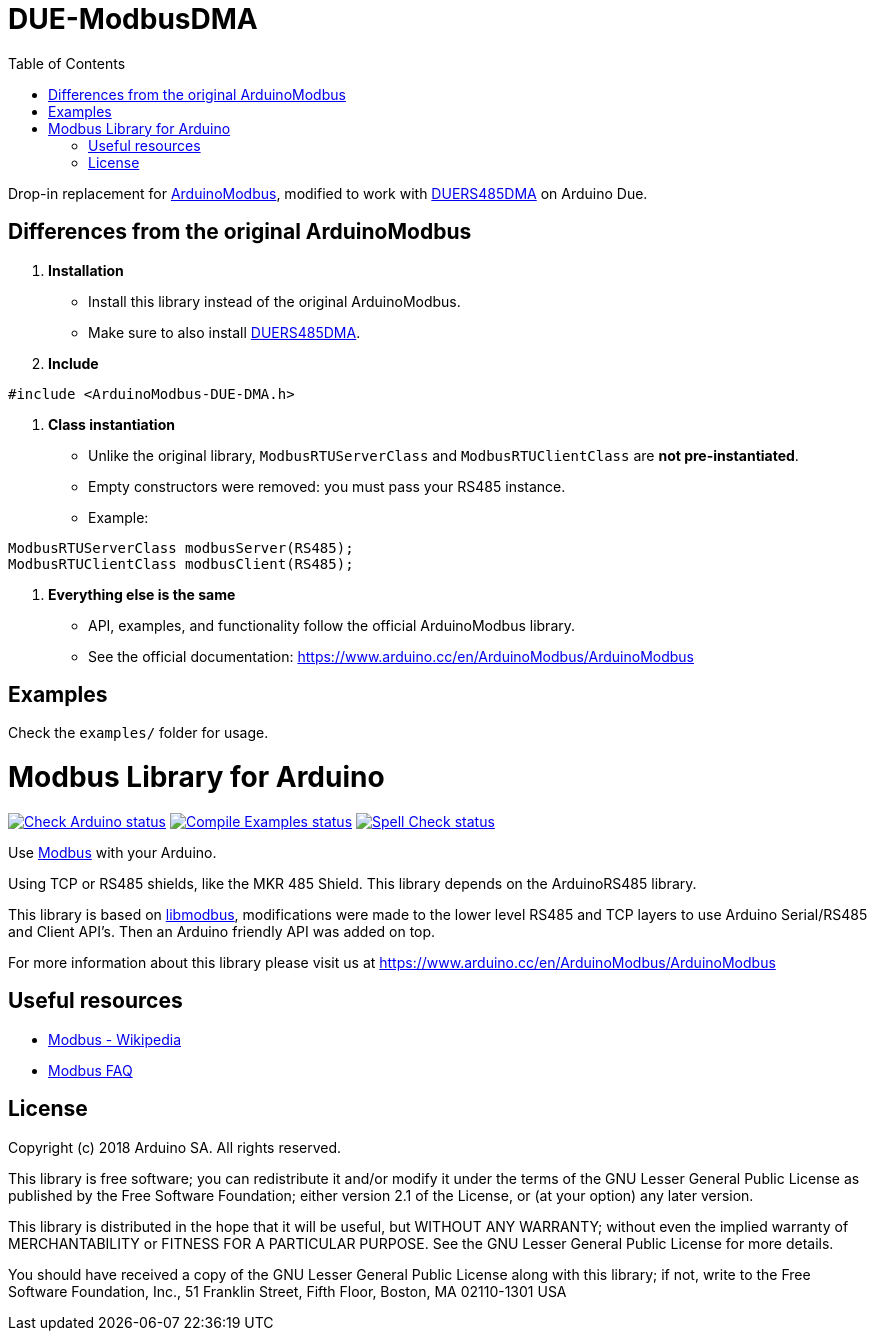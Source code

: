 // Define the repository information in these attributes
:repository-owner: NitrofMtl



= DUE-ModbusDMA
:toc:
:icons: font

Drop-in replacement for https://github.com/arduino-libraries/ArduinoModbus[ArduinoModbus],
modified to work with https://github.com/NitrofMtl/DUERS485DMA[DUERS485DMA] on Arduino Due.

== Differences from the original ArduinoModbus

1. *Installation*
   - Install this library instead of the original ArduinoModbus.
   - Make sure to also install https://github.com/NitrofMtl/DUERS485DMA[DUERS485DMA].

2. *Include*
[source,cpp]
----
#include <ArduinoModbus-DUE-DMA.h>
----

3. *Class instantiation*
   - Unlike the original library, `ModbusRTUServerClass` and `ModbusRTUClientClass`
     are *not pre-instantiated*.  
   - Empty constructors were removed: you must pass your RS485 instance.  
   - Example:
[source,cpp]
----
ModbusRTUServerClass modbusServer(RS485);
ModbusRTUClientClass modbusClient(RS485);
----

4. *Everything else is the same*
   - API, examples, and functionality follow the official ArduinoModbus library.
   - See the official documentation: https://www.arduino.cc/en/ArduinoModbus/ArduinoModbus

== Examples
Check the `examples/` folder for usage.





= Modbus Library for Arduino =

image:https://github.com/{repository-owner}/{repository-name}/actions/workflows/check-arduino.yml/badge.svg["Check Arduino status", link="https://github.com/{repository-owner}/{repository-name}/actions/workflows/check-arduino.yml"]
image:https://github.com/{repository-owner}/{repository-name}/actions/workflows/compile-examples.yml/badge.svg["Compile Examples status", link="https://github.com/{repository-owner}/{repository-name}/actions/workflows/compile-examples.yml"]
image:https://github.com/{repository-owner}/{repository-name}/actions/workflows/spell-check.yml/badge.svg["Spell Check status", link="https://github.com/{repository-owner}/{repository-name}/actions/workflows/spell-check.yml"]

Use http://www.modbus.org/[Modbus] with your Arduino. 

Using TCP or RS485 shields, like the MKR 485 Shield. This library depends on the ArduinoRS485 library.

This library is based on https://github.com/stephane/libmodbus[libmodbus], modifications were made to the lower level RS485 and TCP layers to use Arduino Serial/RS485 and Client API's. Then an Arduino friendly API was added on top.

For more information about this library please visit us at
https://www.arduino.cc/en/ArduinoModbus/ArduinoModbus

== Useful resources ==

* https://en.wikipedia.org/wiki/Modbus[Modbus - Wikipedia]
* http://www.modbus.org/faq.php[Modbus FAQ]

== License ==

Copyright (c) 2018 Arduino SA. All rights reserved.

This library is free software; you can redistribute it and/or
modify it under the terms of the GNU Lesser General Public
License as published by the Free Software Foundation; either
version 2.1 of the License, or (at your option) any later version.

This library is distributed in the hope that it will be useful,
but WITHOUT ANY WARRANTY; without even the implied warranty of
MERCHANTABILITY or FITNESS FOR A PARTICULAR PURPOSE.  See the GNU
Lesser General Public License for more details.

You should have received a copy of the GNU Lesser General Public
License along with this library; if not, write to the Free Software
Foundation, Inc., 51 Franklin Street, Fifth Floor, Boston, MA  02110-1301  USA
